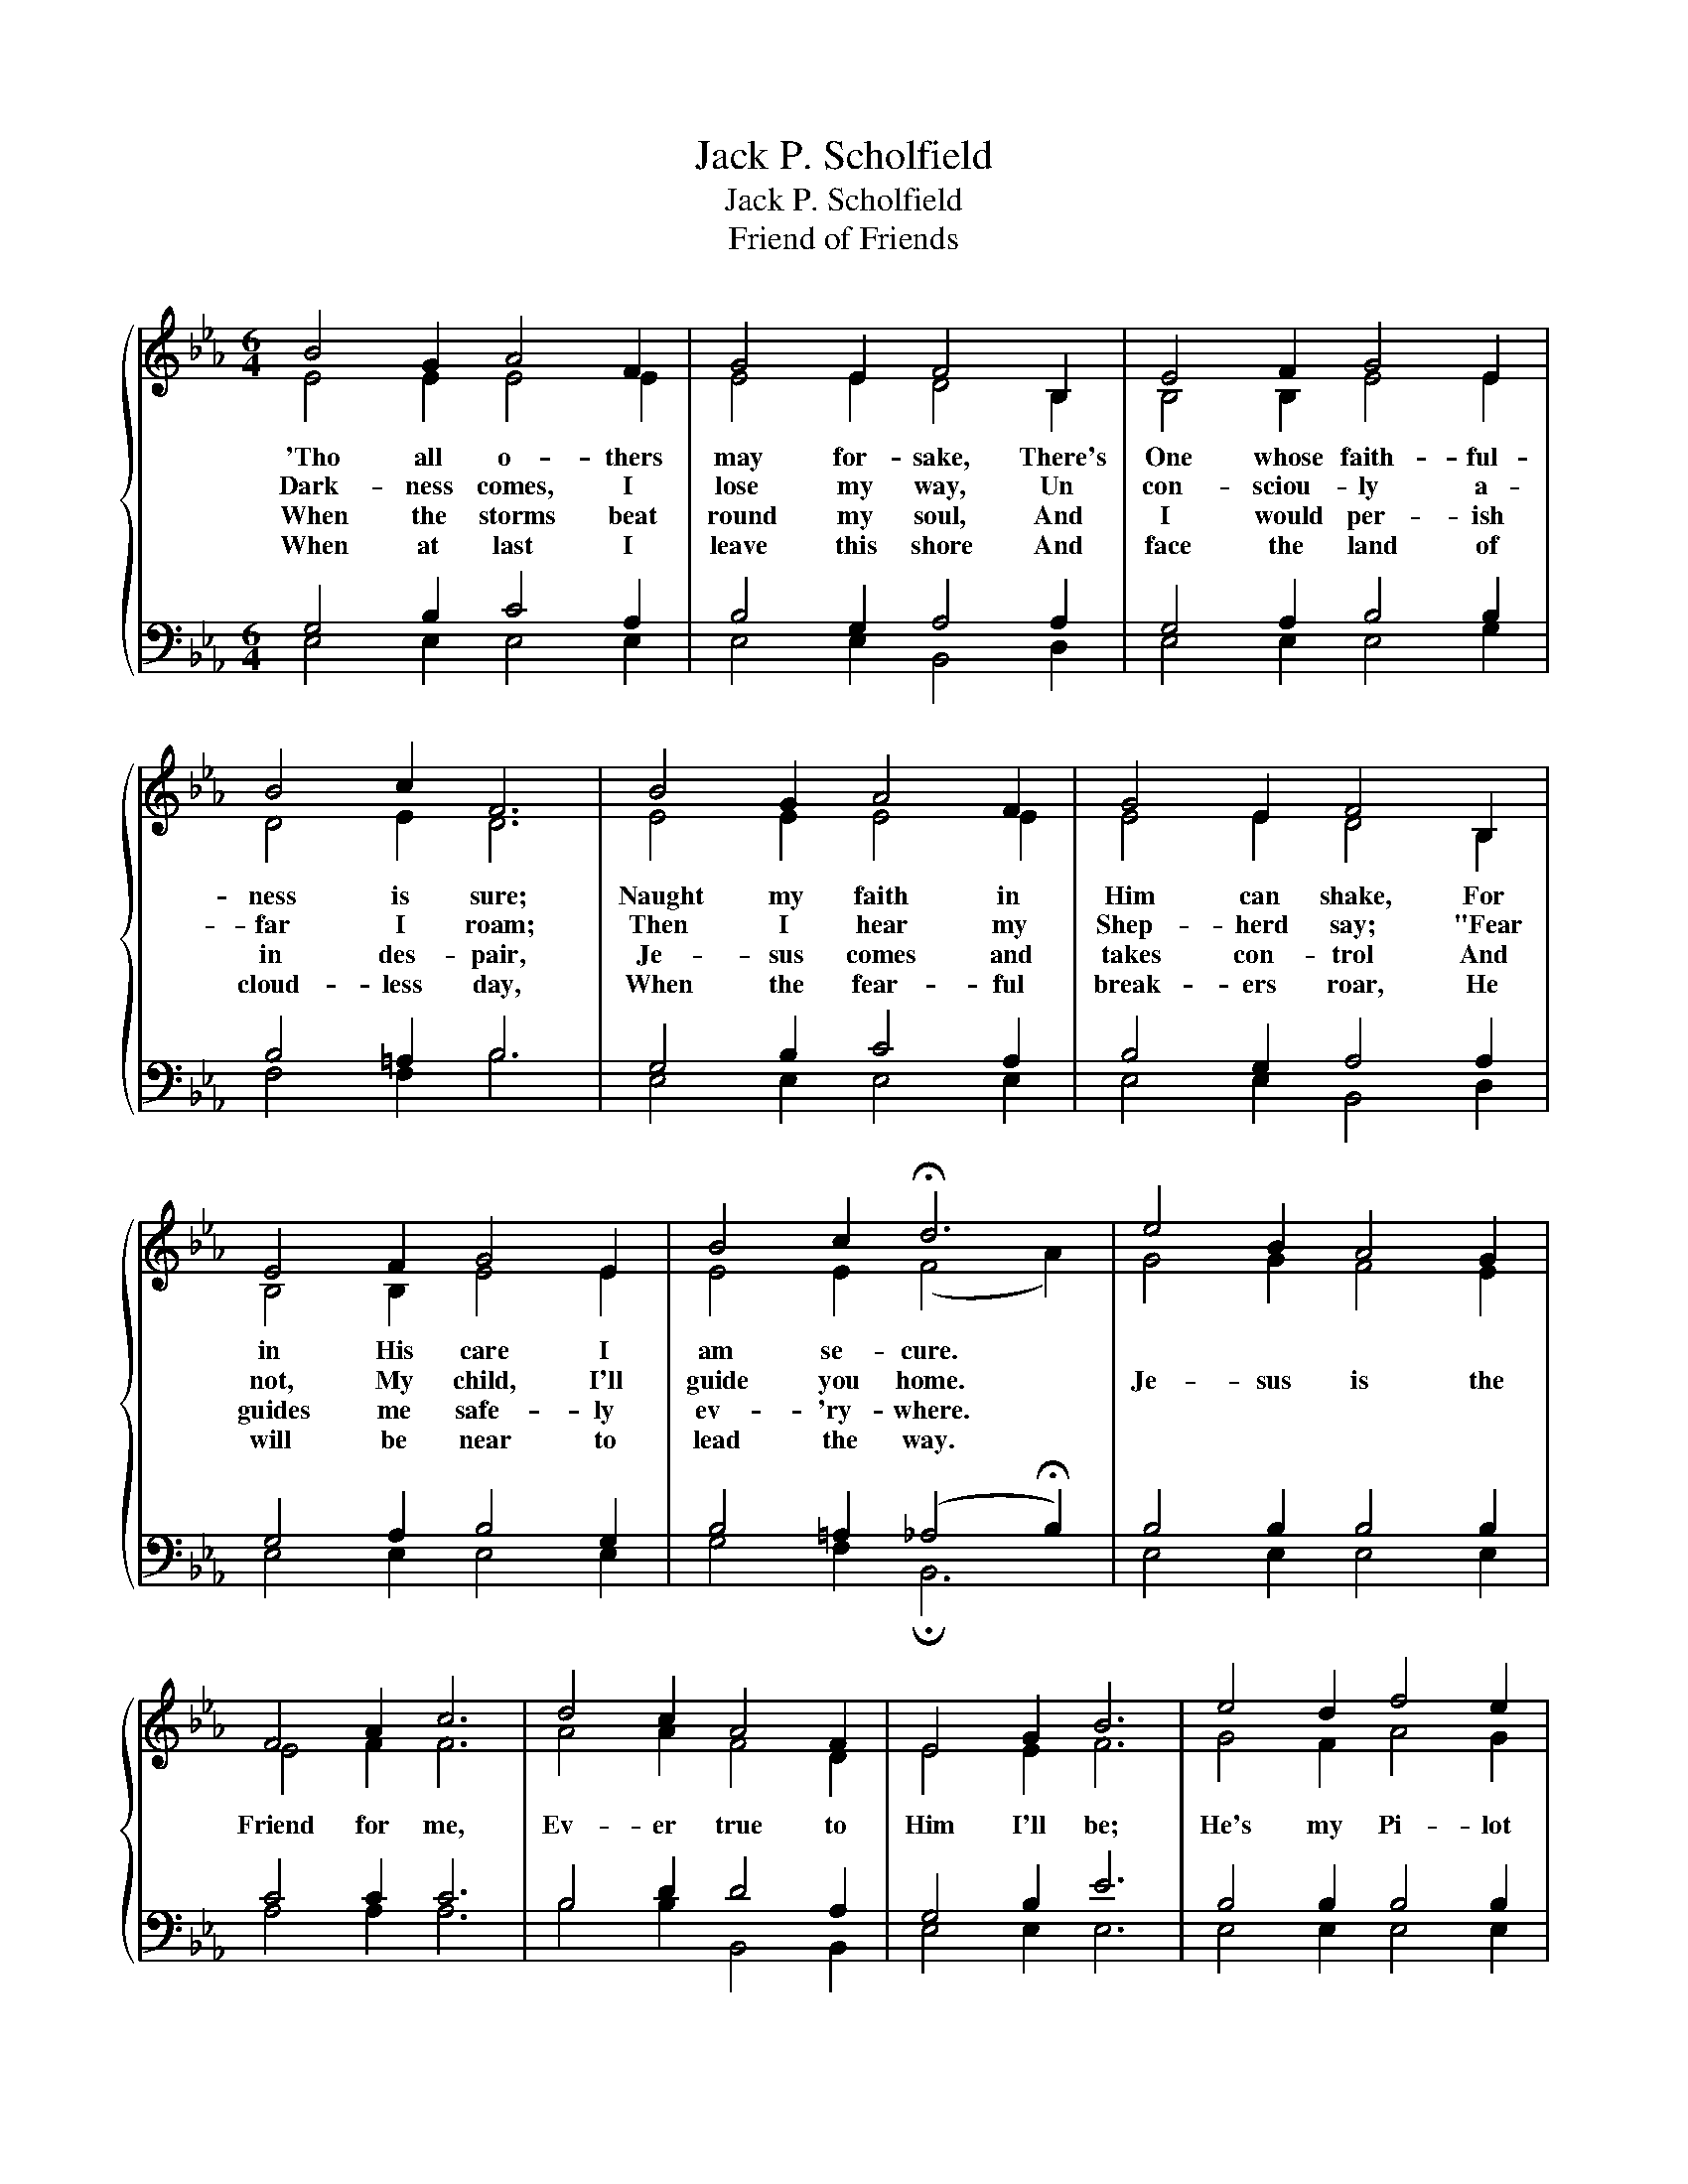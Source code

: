 X:1
T:Jack P. Scholfield
T:Jack P. Scholfield
T:Friend of Friends
%%score { ( 1 2 ) | ( 3 4 ) }
L:1/8
M:6/4
K:Eb
V:1 treble 
V:2 treble 
V:3 bass 
V:4 bass 
V:1
{/x} B4 G2 A4 F2 | G4 E2 F4 B,2 | E4 F2 G4 E2 | B4 c2 F6 | B4 G2 A4 F2 | G4 E2 F4 B,2 | %6
w: 'Tho all o- thers|may for- sake, There's|One whose faith- ful-|ness is sure;|Naught my faith in|Him can shake, For|
w: Dark- ness comes, I|lose my way, Un|con- sciou- ly a-|far I roam;|Then I hear my|Shep- herd say; "Fear|
w: When the storms beat|round my soul, And|I would per- ish|in des- pair,|Je- sus comes and|takes con- trol And|
w: When at last I|leave this shore And|face the land of|cloud- less day,|When the fear- ful|break- ers roar, He|
 E4 F2 G4 E2 | B4 c2 !fermata!d6 | e4 B2 A4 G2 | F4 A2 c6 | d4 c2 A4 F2 | E4 G2 B6 | e4 d2 f4 e2 | %13
w: in His care I|am se- cure.||||||
w: not, My child, I'll|guide you home.|Je- sus is the|Friend for me,|Ev- er true to|Him I'll be;|He's my Pi- lot|
w: guides me safe- ly|ev- 'ry- where.||||||
w: will be near to|lead the way.||||||
 e4 d2 !fermata!c6 | e4 c2 B4 c2 | G4 F2 E6 |] %16
w: |||
w: o'er life's sea,|He's the Friend of|friends to me.|
w: |||
w: |||
V:2
 E4 E2 E4 E2 | E4 E2 D4 B,2 | B,4 B,2 E4 E2 | D4 E2 D6 | E4 E2 E4 E2 | E4 E2 D4 B,2 | %6
 B,4 B,2 E4 E2 | E4 E2 (F4 A2) | G4 G2 F4 E2 | E4 F2 F6 | A4 A2 F4 D2 | E4 E2 F6 | G4 F2 A4 G2 | %13
 G4 B2 A6 | ^F4 F2 G4 A2 | E4 D2 E6 |] %16
V:3
 G,4 B,2 C4 A,2 | B,4 G,2 A,4 A,2 | G,4 A,2 B,4 B,2 | B,4 =A,2 B,6 | G,4 B,2 C4 A,2 | %5
 B,4 G,2 A,4 A,2 | G,4 A,2 B,4 G,2 | B,4 =A,2 (_A,4 !fermata!B,2) | B,4 B,2 B,4 B,2 | C4 C2 C6 | %10
 B,4 D2 D4 A,2 | G,4 B,2 E6 | B,4 B,2 B,4 B,2 | B,4 E2 !fermata!E6 | C4 E2 E4 D2 | B,4 A,2 G,6 |] %16
V:4
 E,4 E,2 E,4 E,2 | E,4 E,2 B,,4 D,2 | E,4 E,2 E,4 G,2 | F,4 F,2 B,6 | E,4 E,2 E,4 E,2 | %5
 E,4 E,2 B,,4 D,2 | E,4 E,2 E,4 E,2 | G,4 F,2 !fermata!B,,6 | E,4 E,2 E,4 E,2 | A,4 A,2 A,6 | %10
 B,4 B,2 B,,4 B,,2 | E,4 E,2 E,6 | E,4 E,2 E,4 E,2 | E,4 G,2 A,6 | =A,4 A,2 B,4 B,2 | %15
 B,4 B,,2 E,6 |] %16

